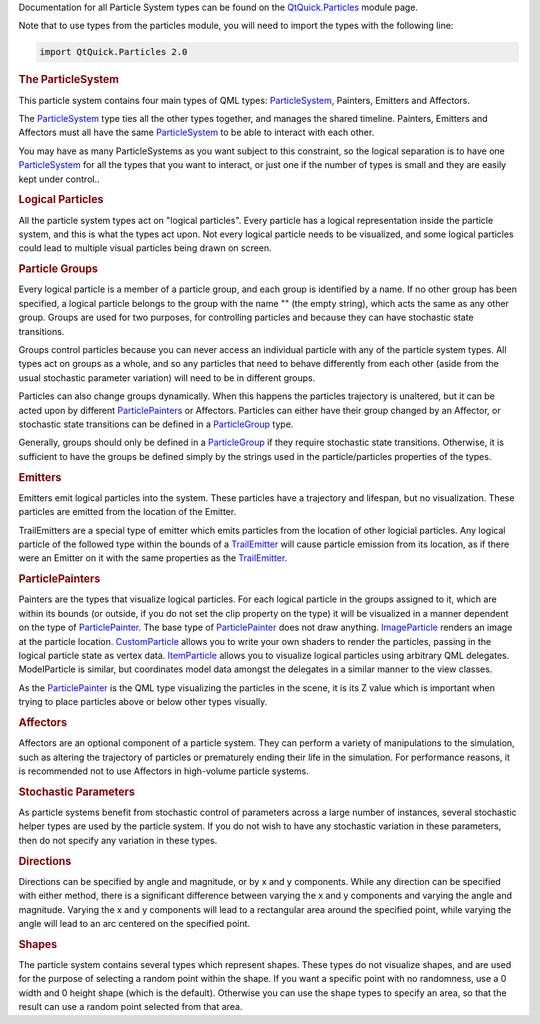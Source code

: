 

Documentation for all Particle System types can be found on the
`QtQuick.Particles </sdk/apps/qml/QtQuick/qtquick-releasenotes#qtquick-particles>`__
module page.

Note that to use types from the particles module, you will need to
import the types with the following line:

.. code:: cpp

    import QtQuick.Particles 2.0

.. rubric:: The ParticleSystem
   :name: the-particlesystem

This particle system contains four main types of QML types:
`ParticleSystem </sdk/apps/qml/QtQuick/Particles.ParticleSystem/>`__,
Painters, Emitters and Affectors.

The `ParticleSystem </sdk/apps/qml/QtQuick/Particles.ParticleSystem/>`__
type ties all the other types together, and manages the shared timeline.
Painters, Emitters and Affectors must all have the same
`ParticleSystem </sdk/apps/qml/QtQuick/Particles.ParticleSystem/>`__ to
be able to interact with each other.

You may have as many ParticleSystems as you want subject to this
constraint, so the logical separation is to have one
`ParticleSystem </sdk/apps/qml/QtQuick/Particles.ParticleSystem/>`__ for
all the types that you want to interact, or just one if the number of
types is small and they are easily kept under control..

.. rubric:: Logical Particles
   :name: logical-particles

All the particle system types act on "logical particles". Every particle
has a logical representation inside the particle system, and this is
what the types act upon. Not every logical particle needs to be
visualized, and some logical particles could lead to multiple visual
particles being drawn on screen.

.. rubric:: Particle Groups
   :name: particle-groups

Every logical particle is a member of a particle group, and each group
is identified by a name. If no other group has been specified, a logical
particle belongs to the group with the name "" (the empty string), which
acts the same as any other group. Groups are used for two purposes, for
controlling particles and because they can have stochastic state
transitions.

Groups control particles because you can never access an individual
particle with any of the particle system types. All types act on groups
as a whole, and so any particles that need to behave differently from
each other (aside from the usual stochastic parameter variation) will
need to be in different groups.

Particles can also change groups dynamically. When this happens the
particles trajectory is unaltered, but it can be acted upon by different
`ParticlePainters </sdk/apps/qml/QtQuick/qtquick-effects-particles#particlepainters>`__
or Affectors. Particles can either have their group changed by an
Affector, or stochastic state transitions can be defined in a
`ParticleGroup </sdk/apps/qml/QtQuick/Particles.ParticleGroup/>`__ type.

Generally, groups should only be defined in a
`ParticleGroup </sdk/apps/qml/QtQuick/Particles.ParticleGroup/>`__ if
they require stochastic state transitions. Otherwise, it is sufficient
to have the groups be defined simply by the strings used in the
particle/particles properties of the types.

.. rubric:: Emitters
   :name: emitters

Emitters emit logical particles into the system. These particles have a
trajectory and lifespan, but no visualization. These particles are
emitted from the location of the Emitter.

TrailEmitters are a special type of emitter which emits particles from
the location of other logicial particles. Any logical particle of the
followed type within the bounds of a
`TrailEmitter </sdk/apps/qml/QtQuick/Particles.TrailEmitter/>`__ will
cause particle emission from its location, as if there were an Emitter
on it with the same properties as the
`TrailEmitter </sdk/apps/qml/QtQuick/Particles.TrailEmitter/>`__.

.. rubric:: ParticlePainters
   :name: particlepainters

Painters are the types that visualize logical particles. For each
logical particle in the groups assigned to it, which are within its
bounds (or outside, if you do not set the clip property on the type) it
will be visualized in a manner dependent on the type of
`ParticlePainter </sdk/apps/qml/QtQuick/Particles.ParticlePainter/>`__.
The base type of
`ParticlePainter </sdk/apps/qml/QtQuick/Particles.ParticlePainter/>`__
does not draw anything.
`ImageParticle </sdk/apps/qml/QtQuick/Particles.ImageParticle/>`__
renders an image at the particle location.
`CustomParticle </sdk/apps/qml/QtQuick/Particles.CustomParticle/>`__
allows you to write your own shaders to render the particles, passing in
the logical particle state as vertex data.
`ItemParticle </sdk/apps/qml/QtQuick/Particles.ItemParticle/>`__ allows
you to visualize logical particles using arbitrary QML delegates.
ModelParticle is similar, but coordinates model data amongst the
delegates in a similar manner to the view classes.

As the
`ParticlePainter </sdk/apps/qml/QtQuick/Particles.ParticlePainter/>`__
is the QML type visualizing the particles in the scene, it is its Z
value which is important when trying to place particles above or below
other types visually.

.. rubric:: Affectors
   :name: affectors

Affectors are an optional component of a particle system. They can
perform a variety of manipulations to the simulation, such as altering
the trajectory of particles or prematurely ending their life in the
simulation. For performance reasons, it is recommended not to use
Affectors in high-volume particle systems.

.. rubric:: Stochastic Parameters
   :name: stochastic-parameters

As particle systems benefit from stochastic control of parameters across
a large number of instances, several stochastic helper types are used by
the particle system. If you do not wish to have any stochastic variation
in these parameters, then do not specify any variation in these types.

.. rubric:: Directions
   :name: directions

Directions can be specified by angle and magnitude, or by x and y
components. While any direction can be specified with either method,
there is a significant difference between varying the x and y components
and varying the angle and magnitude. Varying the x and y components will
lead to a rectangular area around the specified point, while varying the
angle will lead to an arc centered on the specified point.

.. rubric:: Shapes
   :name: shapes

The particle system contains several types which represent shapes. These
types do not visualize shapes, and are used for the purpose of selecting
a random point within the shape. If you want a specific point with no
randomness, use a 0 width and 0 height shape (which is the default).
Otherwise you can use the shape types to specify an area, so that the
result can use a random point selected from that area.

